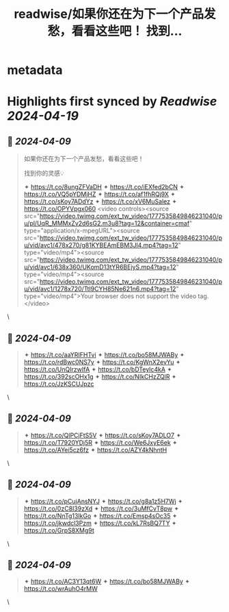 :PROPERTIES:
:title: readwise/如果你还在为下一个产品发愁，看看这些吧！ 找到...
:END:


* metadata
:PROPERTIES:
:author: [[riverhohai on Twitter]]
:full-title: "如果你还在为下一个产品发愁，看看这些吧！ 找到..."
:category: [[tweets]]
:url: https://twitter.com/riverhohai/status/1777535952774152488
:image-url: https://pbs.twimg.com/profile_images/1535139153649709056/w2QMCY7Y.jpg
:END:

* Highlights first synced by [[Readwise]] [[2024-04-19]]
** 📌 [[2024-04-09]]
#+BEGIN_QUOTE
如果你还在为下一个产品发愁，看看这些吧！

找到你的灵感💡

✦ https://t.co/8ungZFVaDH
✦ https://t.co/iEXfed2bCN
✦ https://t.co/VQ5pYDMjHZ
✦ https://t.co/af1fhRQj9X
✦ https://t.co/sKoy7ADdYz
✦ https://t.co/xV6MuSalez
✦ https://t.co/OPYVpgx060 <video controls><source src="https://video.twimg.com/ext_tw_video/1777535849846231040/pu/pl/UqR_MMMxZv2d6sG2.m3u8?tag=12&container=cmaf" type="application/x-mpegURL"><source src="https://video.twimg.com/ext_tw_video/1777535849846231040/pu/vid/avc1/478x270/g81KYBEAmEBM3Jl4.mp4?tag=12" type="video/mp4"><source src="https://video.twimg.com/ext_tw_video/1777535849846231040/pu/vid/avc1/638x360/UKomD13tYR6BEjyS.mp4?tag=12" type="video/mp4"><source src="https://video.twimg.com/ext_tw_video/1777535849846231040/pu/vid/avc1/1278x720/TtI9CYH85Ne621n6.mp4?tag=12" type="video/mp4">Your browser does not support the video tag.</video> 
#+END_QUOTE\
** 📌 [[2024-04-09]]
#+BEGIN_QUOTE
✦ https://t.co/aaYRIFHTvi
✦ https://t.co/bo58MJWABy
✦ https://t.co/rdBwc0NS7y
✦ https://t.co/KgWnX2evYu
✦ https://t.co/UnQIrzwIfA
✦ https://t.co/bDTeylc4kA
✦ https://t.co/392scOHx1g
✦ https://t.co/NIkCHzZQlR
✦ https://t.co/JzKSCUJpzc 
#+END_QUOTE\
** 📌 [[2024-04-09]]
#+BEGIN_QUOTE
✦ https://t.co/QlPCjFtS5V
✦ https://t.co/sKoy7ADLO7
✦ https://t.co/T7920YDj5R
✦ https://t.co/We6JxyE6ek
✦ https://t.co/AYei5cz6fz
✦ https://t.co/AZY4kNhntH 
#+END_QUOTE\
** 📌 [[2024-04-09]]
#+BEGIN_QUOTE
✦ https://t.co/pCujAnsNYJ
✦ https://t.co/g8a1z5H7Wj
✦ https://t.co/0zC8I39zXd
✦ https://t.co/3uMfCvT8pw
✦ https://t.co/NnTg13IkGo
✦ https://t.co/Emsp4sOc35
✦ https://t.co/jkwdcl3Pzm
✦ https://t.co/kL7RsBQ7TY
✦ https://t.co/GrpS8XMg9t 
#+END_QUOTE\
** 📌 [[2024-04-09]]
#+BEGIN_QUOTE
✦ https://t.co/AC3Y13qt6W
✦ https://t.co/bo58MJWABy
✦ https://t.co/wrAuhO4rMW 
#+END_QUOTE\